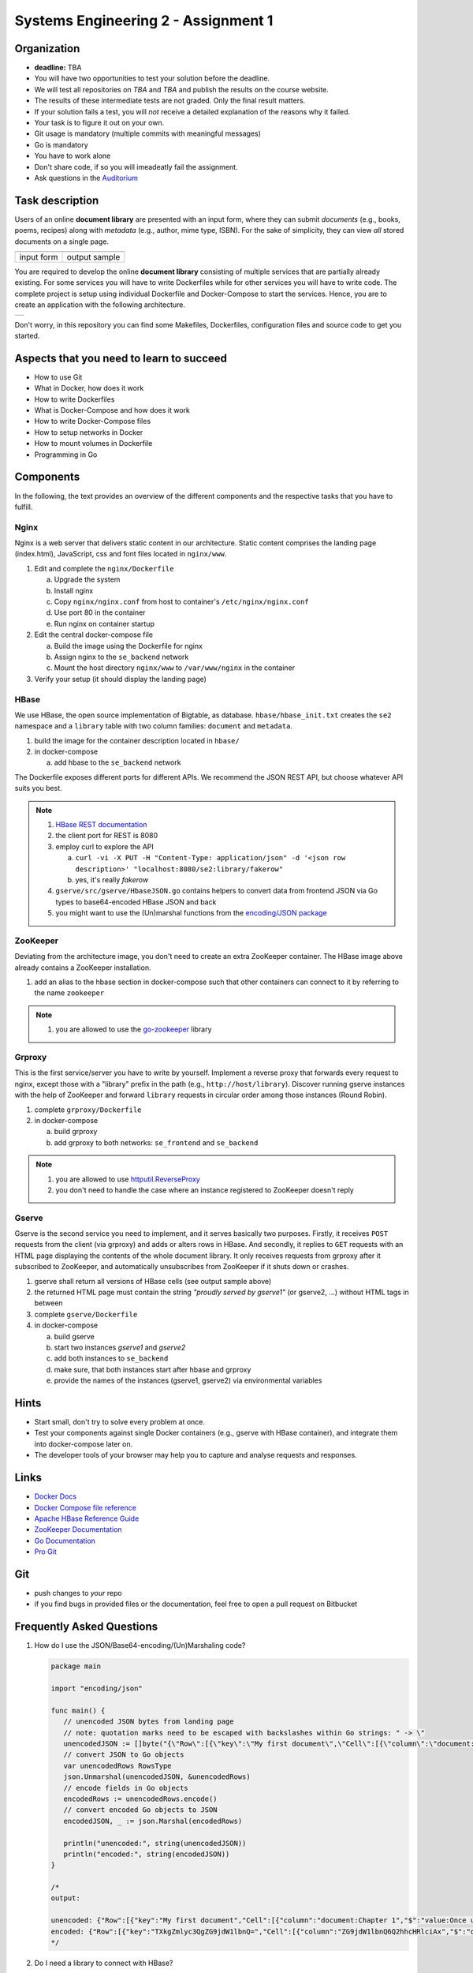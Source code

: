 .. |form| image:: ./image/form.png
   :width: 500pt

.. |output| image:: ./image/output.png
   :width: 500pt

.. |architecture| image:: ./image/architecture.png
   :width: 600pt


Systems Engineering 2 - Assignment 1
====================================

Organization
------------

* **deadline:** TBA

* You will have two opportunities to test your solution before the deadline.
* We will test all repositories on *TBA* and *TBA* and publish the results on the course website.
* The results of these intermediate tests are not graded. Only the final result matters.
* If your solution fails a test, you will *not* receive a detailed explanation of the reasons why it failed.
* Your task is to figure it out on your own.

* Git usage is mandatory (multiple commits with meaningful messages)
* Go is mandatory
* You have to work alone
* Don't share code, if so you will imeadeatly fail the assignment.
* Ask questions in the `Auditorium <https://auditorium.inf.tu-dresden.de/en/groups/110631002>`_


Task description
----------------

Users of an online **document library** are presented with an input form, where they can submit *documents*
(e.g., books, poems, recipes) along with *metadata* (e.g., author, mime type, ISBN).
For the sake of simplicity, they can view *all* stored documents on a single page.

+------------+-----------------+
| |form|     | |output|        |
+------------+-----------------+
| input form | output sample   |
+------------+-----------------+

You are required to develop the online **document library** consisting of multiple services that are partially already existing.
For some services you will have to write Dockerfiles while for other services you will have to write code.
The complete project is setup using individual Dockerfile and Docker-Compose to start the services.
Hence, you are to create an application with the following architecture.

+----------------+
| |architecture| |
+----------------+

Don't worry, in this repository you can find some Makefiles, Dockerfiles, configuration files and source code to get you started.

Aspects that you need to learn to succeed
-----------------------------------------

* How to use Git
* What in Docker, how does it work
* How to write Dockerfiles
* What is Docker-Compose and how does it work
* How to write Docker-Compose files
* How to setup networks in Docker
* How to mount volumes in Dockerfile
* Programming in Go


Components
----------

In the following, the text provides an overview of the different components and the respective tasks that you have to fulfill.

Nginx
~~~~~

Nginx is a web server that delivers static content in our architecture.
Static content comprises the landing page (index.html), JavaScript, css and font files located in ``nginx/www``.

1. Edit and complete the ``nginx/Dockerfile``

   a) Upgrade the system
   #) Install nginx
   #) Copy ``nginx/nginx.conf`` from host to container's ``/etc/nginx/nginx.conf``
   #) Use port 80 in the container
   #) Run nginx on container startup

#. Edit the central docker-compose file

   a) Build the image using the Dockerfile for nginx
   #) Assign nginx to the ``se_backend`` network
   #) Mount the host directory ``nginx/www`` to ``/var/www/nginx`` in the container

#. Verify your setup (it should display the landing page)

HBase
~~~~~

We use HBase, the open source implementation of Bigtable, as database.
``hbase/hbase_init.txt`` creates the ``se2`` namespace and a ``library`` table with two column families: ``document`` and ``metadata``.

1. build the image for the container description located in ``hbase/``
#. in docker-compose

   a) add hbase to the ``se_backend`` network

The Dockerfile exposes different ports for different APIs.
We recommend the JSON REST API, but choose whatever API suits you best.

.. note::

   1. `HBase REST documentation <http://hbase.apache.org/book.html#_rest>`_
   #. the client port for REST is 8080
   #. employ curl to explore the API

      a) ``curl -vi -X PUT -H "Content-Type: application/json" -d '<json row description>' "localhost:8080/se2:library/fakerow"``
      #) yes, it's really *fakerow*

   #. ``gserve/src/gserve/HbaseJSON.go`` contains helpers to convert data from frontend JSON via Go types to base64-encoded HBase JSON and back
   #. you might want to use the (Un)marshal functions from the `encoding/JSON package <https://golang.org/pkg/encoding/json/>`_

ZooKeeper
~~~~~~~~~

Deviating from the architecture image, you don't need to create an extra ZooKeeper container.
The HBase image above already contains a ZooKeeper installation.

1. add an alias to the hbase section in docker-compose such that other containers can connect to it by referring to the name ``zookeeper``

.. note::

   1. you are allowed to use the `go-zookeeper <https://github.com/samuel/go-zookeeper>`_ library

Grproxy
~~~~~~~

This is the first service/server you have to write by yourself.
Implement a reverse proxy that forwards every request to nginx, except those with a "library" prefix in the path (e.g., ``http://host/library``).
Discover running gserve instances with the help of ZooKeeper and forward ``library`` requests in circular order among those instances (Round Robin).

1. complete ``grproxy/Dockerfile``
#. in docker-compose

   a) build grproxy
   #) add grproxy to both networks: ``se_frontend`` and ``se_backend``

.. note::

   1. you are allowed to use `httputil.ReverseProxy <https://golang.org/pkg/net/http/httputil/>`_
   2. you don't need to handle the case where an instance registered to ZooKeeper doesn't reply

Gserve
~~~~~~

Gserve is the second service you need to implement, and it serves basically two purposes.
Firstly, it receives ``POST`` requests from the client (via grproxy) and adds or alters rows in HBase.
And secondly, it replies to ``GET`` requests with an HTML page displaying the contents of the whole document library.
It only receives requests from grproxy after it subscribed to ZooKeeper, and automatically unsubscribes from ZooKeeper if it shuts down or crashes.

1. gserve shall return all versions of HBase cells (see output sample above)
#. the returned HTML page must contain the string *"proudly served by gserve1"* (or gserve2, ...) without HTML tags in between
#. complete ``gserve/Dockerfile``
#. in docker-compose

   a) build gserve
   #) start two instances *gserve1* and *gserve2*
   #) add both instances to ``se_backend``
   #) make sure, that both instances start after hbase and grproxy
   #) provide the names of the instances (gserve1, gserve2) via environmental variables


Hints
-----

* Start small, don't try to solve every problem at once.
* Test your components against single Docker containers (e.g., gserve with HBase container), and integrate them into docker-compose later on.
* The developer tools of your browser may help you to capture and analyse requests and responses.


Links
-----

* `Docker Docs <https://docs.docker.com/>`_
* `Docker Compose file reference <https://docs.docker.com/compose/compose-file/>`_
* `Apache HBase Reference Guide <http://hbase.apache.org/book.html>`_
* `ZooKeeper Documentation <http://zookeeper.apache.org/doc/trunk/>`_
* `Go Documentation <https://golang.org/doc/>`_
* `Pro Git <https://git-scm.com/book/en/v2>`_

Git
---

* push changes to *your* repo
* if you find bugs in provided files or the documentation, feel free to open a pull request on Bitbucket

Frequently Asked Questions
--------------------------

1. How do I use the JSON/Base64-encoding/(Un)Marshaling code?

   .. code:: go

     package main

     import "encoding/json"

     func main() {
     	// unencoded JSON bytes from landing page
     	// note: quotation marks need to be escaped with backslashes within Go strings: " -> \"
     	unencodedJSON := []byte("{\"Row\":[{\"key\":\"My first document\",\"Cell\":[{\"column\":\"document:Chapter 1\",\"$\":\"value:Once upon a time...\"},{\"column\":\"metadata:Author\",\"$\":\"value:The incredible me!\"}]}]}")
     	// convert JSON to Go objects
     	var unencodedRows RowsType
     	json.Unmarshal(unencodedJSON, &unencodedRows)
     	// encode fields in Go objects
     	encodedRows := unencodedRows.encode()
     	// convert encoded Go objects to JSON
     	encodedJSON, _ := json.Marshal(encodedRows)

     	println("unencoded:", string(unencodedJSON))
     	println("encoded:", string(encodedJSON))
     }

     /*
     output:

     unencoded: {"Row":[{"key":"My first document","Cell":[{"column":"document:Chapter 1","$":"value:Once upon a time..."},{"column":"metadata:Author","$":"value:The incredible me!"}]}]}
     encoded: {"Row":[{"key":"TXkgZmlyc3QgZG9jdW1lbnQ=","Cell":[{"column":"ZG9jdW1lbnQ6Q2hhcHRlciAx","$":"dmFsdWU6T25jZSB1cG9uIGEgdGltZS4uLg=="},{"column":"bWV0YWRhdGE6QXV0aG9y","$":"dmFsdWU6VGhlIGluY3JlZGlibGUgbWUh"}]}]}
     */

#. Do I need a library to connect with HBase?

   No, we recommend the REST interface. You might also consider using Thrift, but we haven't tested it.

#. Could you provide an example for an HBase scanner?

   Yes, for the command line:

   .. code:: bash

     #!/usr/bin/bash

     echo "get scanner"

     scanner=`curl -si -X PUT \
     	-H "Accept: text/plain" \
     	-H "Content-Type: text/xml" \
     	-d '<Scanner batch="10"/>' \
     	"http://127.0.0.1:8080/se2:library/scanner/" | grep Location | sed "s/Location: //" | sed "s/\r//"`

     echo $scanner

     curl -si -H "Accept: application/json" "${scanner}"

     echo "delete scanner"

     curl -si -X DELETE -H "Accept: text/plain" "${scanner}"

#. What is meant by "build gserve"?

   Build the docker image with docker compose, **not** the gserve binary.

#. HBase build is broken

   Unfortunatley, HBase does not maintain a stable URL to the latest version of the software and we have to periodically migrate to newer versions.

   Try changing the variable HBASE_VERSION in hbase/Dockerfile to a more recent version. You can find a list of available versions here: http://apache.lauf-forum.at/hbase/stable/

   Also, see this discussion on Auditorium: https://auditorium.inf.tu-dresden.de/en/questions/4075
   


Optional
--------

You had a lot of fun and want more?
No problem!
Select a topic you're interested in, and enhance any of the components.
For instance, query single documents or rows, replace nginx with a web server written by yourself, improve the error handling in Grproxy, write test cases or in the worst case just beautify the HTML/CSS.
But keep in mind: your application *has to conform to the task description*.

